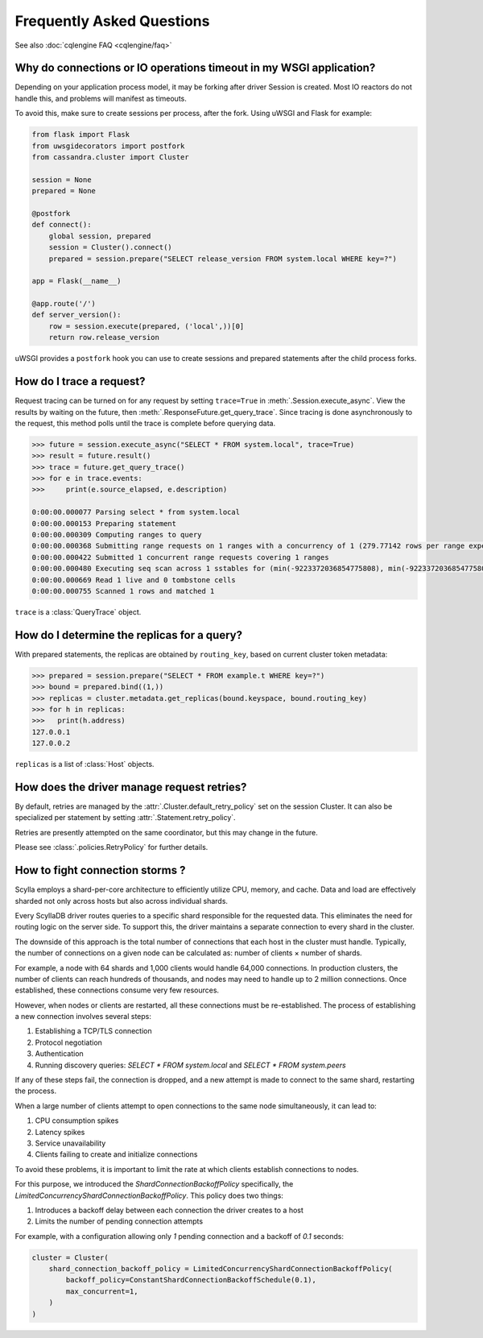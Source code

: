 Frequently Asked Questions
==========================

See also :doc:`cqlengine FAQ <cqlengine/faq>`

Why do connections or IO operations timeout in my WSGI application?
-------------------------------------------------------------------
Depending on your application process model, it may be forking after driver Session is created. Most IO reactors do not handle this, and problems will manifest as timeouts.

To avoid this, make sure to create sessions per process, after the fork. Using uWSGI and Flask for example:

.. code-block:: python

    from flask import Flask
    from uwsgidecorators import postfork
    from cassandra.cluster import Cluster

    session = None
    prepared = None

    @postfork
    def connect():
        global session, prepared
        session = Cluster().connect()
        prepared = session.prepare("SELECT release_version FROM system.local WHERE key=?")

    app = Flask(__name__)

    @app.route('/')
    def server_version():
        row = session.execute(prepared, ('local',))[0]
        return row.release_version

uWSGI provides a ``postfork`` hook you can use to create sessions and prepared statements after the child process forks.

How do I trace a request?
-------------------------
Request tracing can be turned on for any request by setting ``trace=True`` in :meth:`.Session.execute_async`. View the results by waiting on the future, then :meth:`.ResponseFuture.get_query_trace`.
Since tracing is done asynchronously to the request, this method polls until the trace is complete before querying data.

.. code-block:: python

    >>> future = session.execute_async("SELECT * FROM system.local", trace=True)
    >>> result = future.result()
    >>> trace = future.get_query_trace()
    >>> for e in trace.events:
    >>>     print(e.source_elapsed, e.description)

    0:00:00.000077 Parsing select * from system.local
    0:00:00.000153 Preparing statement
    0:00:00.000309 Computing ranges to query
    0:00:00.000368 Submitting range requests on 1 ranges with a concurrency of 1 (279.77142 rows per range expected)
    0:00:00.000422 Submitted 1 concurrent range requests covering 1 ranges
    0:00:00.000480 Executing seq scan across 1 sstables for (min(-9223372036854775808), min(-9223372036854775808))
    0:00:00.000669 Read 1 live and 0 tombstone cells
    0:00:00.000755 Scanned 1 rows and matched 1

``trace`` is a :class:`QueryTrace` object.

How do I determine the replicas for a query?
----------------------------------------------
With prepared statements, the replicas are obtained by ``routing_key``, based on current cluster token metadata:

.. code-block:: python

    >>> prepared = session.prepare("SELECT * FROM example.t WHERE key=?")
    >>> bound = prepared.bind((1,))
    >>> replicas = cluster.metadata.get_replicas(bound.keyspace, bound.routing_key)
    >>> for h in replicas:
    >>>   print(h.address)
    127.0.0.1
    127.0.0.2

``replicas`` is a list of :class:`Host` objects.

How does the driver manage request retries?
-------------------------------------------
By default, retries are managed by the :attr:`.Cluster.default_retry_policy` set on the session Cluster. It can also
be specialized per statement by setting :attr:`.Statement.retry_policy`.

Retries are presently attempted on the same coordinator, but this may change in the future.

Please see :class:`.policies.RetryPolicy` for further details.

How to fight connection storms ?
--------------------------------

Scylla employs a shard-per-core architecture to efficiently utilize CPU, memory, and cache.
Data and load are effectively sharded not only across hosts but also across individual shards.

Every ScyllaDB driver routes queries to a specific shard responsible for the requested data.
This eliminates the need for routing logic on the server side.
To support this, the driver maintains a separate connection to every shard in the cluster.

The downside of this approach is the total number of connections that each host in the cluster must handle.
Typically, the number of connections on a given node can be calculated as:
number of clients × number of shards.

For example, a node with 64 shards and 1,000 clients would handle 64,000 connections.
In production clusters, the number of clients can reach hundreds of thousands, and nodes may need to handle up to 2 million connections.
Once established, these connections consume very few resources.

However, when nodes or clients are restarted, all these connections must be re-established.
The process of establishing a new connection involves several steps:

1. Establishing a TCP/TLS connection
2. Protocol negotiation
3. Authentication
4. Running discovery queries: `SELECT * FROM system.local` and `SELECT * FROM system.peers`

If any of these steps fail, the connection is dropped, and a new attempt is made to connect to the same shard, restarting the process.

When a large number of clients attempt to open connections to the same node simultaneously, it can lead to:

1. CPU consumption spikes
2. Latency spikes
3. Service unavailability
4. Clients failing to create and initialize connections

To avoid these problems, it is important to limit the rate at which clients establish connections to nodes.

For this purpose, we introduced the `ShardConnectionBackoffPolicy` specifically, the `LimitedConcurrencyShardConnectionBackoffPolicy`.
This policy does two things:

1. Introduces a backoff delay between each connection the driver creates to a host
2. Limits the number of pending connection attempts

For example, with a configuration allowing only `1` pending connection and a backoff of `0.1` seconds:

.. code-block:: python

    cluster = Cluster(
        shard_connection_backoff_policy = LimitedConcurrencyShardConnectionBackoffPolicy(
            backoff_policy=ConstantShardConnectionBackoffSchedule(0.1),
            max_concurrent=1,
        )
    )


